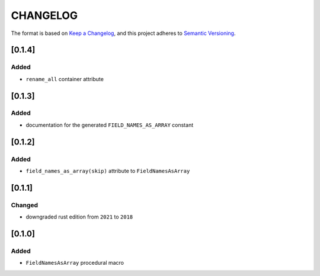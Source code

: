 CHANGELOG
=========

The format is based on `Keep a Changelog <https://keepachangelog.com/en/1.0.0/>`_,
and this project adheres to `Semantic Versioning <https://semver.org/spec/v2.0.0.html>`_.


[0.1.4]
-------

Added
^^^^^

* ``rename_all`` container attribute


[0.1.3]
-------

Added
^^^^^

* documentation for the generated ``FIELD_NAMES_AS_ARRAY`` constant


[0.1.2]
-------

Added
^^^^^

* ``field_names_as_array(skip)`` attribute to ``FieldNamesAsArray``


[0.1.1]
-------

Changed
^^^^^^^

* downgraded rust edition from ``2021`` to ``2018``


[0.1.0]
-------

Added
^^^^^

* ``FieldNamesAsArray`` procedural macro
